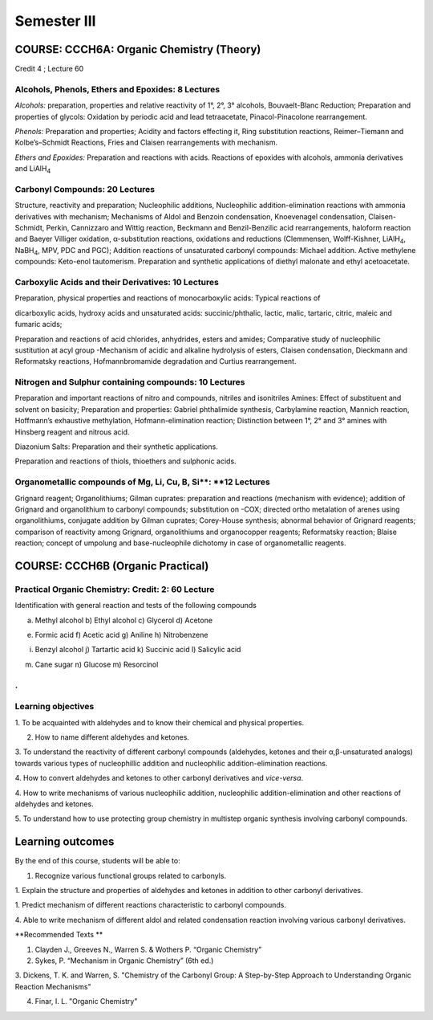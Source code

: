 ============
Semester III
============

------------------------------------------
COURSE: CCCH6A: Organic Chemistry (Theory)
------------------------------------------


Credit 4 ; Lecture 60



Alcohols, Phenols, Ethers and Epoxides: 8 Lectures
--------------------------------------------------

*Alcohols:* preparation, properties and relative reactivity of 1°, 2°,
3° alcohols, Bouvaelt-Blanc Reduction; Preparation and properties of
glycols: Oxidation by periodic acid and lead tetraacetate,
Pinacol-Pinacolone rearrangement.

*Phenols:* Preparation and properties; Acidity and factors effecting it,
Ring substitution reactions, Reimer–Tiemann and Kolbe’s–Schmidt
Reactions, Fries and Claisen rearrangements with mechanism.

*Ethers and Epoxides:* Preparation and reactions with acids. Reactions
of epoxides with alcohols, ammonia derivatives and LiAlH\ :sub:`4`

Carbonyl Compounds: 20 Lectures
-------------------------------

Structure, reactivity and preparation; Nucleophilic additions,
Nucleophilic addition-elimination reactions with ammonia derivatives
with mechanism; Mechanisms of Aldol and Benzoin condensation,
Knoevenagel condensation, Claisen-Schmidt, Perkin, Cannizzaro and Wittig
reaction, Beckmann and Benzil-Benzilic acid rearrangements, haloform
reaction and Baeyer Villiger oxidation, α-substitution reactions,
oxidations and reductions (Clemmensen, Wolff-Kishner, LiAlH\ :sub:`4`,
NaBH\ :sub:`4`, MPV, PDC and PGC); Addition reactions of unsaturated 
carbonyl compounds: Michael addition. Active methylene compounds: 
Keto-enol tautomerism. Preparation and synthetic applications of 
diethyl malonate and ethyl acetoacetate.


Carboxylic Acids and their Derivatives: 10 Lectures
---------------------------------------------------

Preparation, physical properties and reactions of monocarboxylic acids:
Typical reactions of

dicarboxylic acids, hydroxy acids and unsaturated acids:
succinic/phthalic, lactic, malic, tartaric, citric, maleic and fumaric
acids;

Preparation and reactions of acid chlorides, anhydrides, esters and
amides; Comparative study of nucleophilic sustitution at acyl group
-Mechanism of acidic and alkaline hydrolysis of esters, Claisen
condensation, Dieckmann and Reformatsky reactions, Hofmannbromamide
degradation and Curtius rearrangement.

Nitrogen and Sulphur containing compounds: 10 Lectures
------------------------------------------------------

Preparation and important reactions of nitro and compounds, nitriles and
isonitriles Amines: Effect of substituent and solvent on basicity;
Preparation and properties: Gabriel phthalimide synthesis, Carbylamine
reaction, Mannich reaction, Hoffmann’s exhaustive methylation,
Hofmann-elimination reaction; Distinction between 1°, 2° and 3° amines
with Hinsberg reagent and nitrous acid.

Diazonium Salts: Preparation and their synthetic applications.

Preparation and reactions of thiols, thioethers and sulphonic acids.


Organometallic compounds of Mg, Li, Cu, B, Si**: **12 Lectures
--------------------------------------------------------------

Grignard reagent; Organolithiums; Gilman cuprates: preparation and reactions 
(mechanism with evidence); addition of Grignard and organolithium to carbonyl 
compounds; substitution on -COX; directed ortho metalation of arenes using 
organolithiums, conjugate addition by Gilman cuprates; Corey-House synthesis; 
abnormal behavior of Grignard reagents; comparison of reactivity among 
Grignard, organolithiums and organocopper reagents; Reformatsky reaction;
Blaise reaction; concept of umpolung and base-nucleophile dichotomy in case 
of organometallic reagents.


----------------------------------
COURSE: CCCH6B (Organic Practical)
----------------------------------

Practical Organic Chemistry: Credit: 2: 60 Lecture
--------------------------------------------------

Identification with general reaction and tests of the following
compounds

a) Methyl alcohol b) Ethyl alcohol c) Glycerol d) Acetone

e) Formic acid f) Acetic acid g) Aniline h) Nitrobenzene

i) Benzyl alcohol j) Tartartic acid k) Succinic acid l) Salicylic acid

m) Cane sugar n) Glucose m) Resorcinol

.
-------------------
Learning objectives
-------------------

1. To be acquainted with aldehydes and to know their chemical and
physical properties.

2. How to name different aldehydes and ketones.

3. To understand the reactivity of different carbonyl compounds
(aldehydes, ketones and their α,β-unsaturated analogs) towards various
types of nucleophillic addition and nucleophilic addition-elimination
reactions.

4. How to convert aldehydes and ketones to other carbonyl derivatives
and *vice-versa*.

4. How to write mechanisms of various nucleophilic addition,
nucleophilic addition-elimination and other reactions of aldehydes and
ketones.

5. To understand how to use protecting group chemistry in multistep
organic synthesis involving carbonyl compounds.

-----------------
Learning outcomes
-----------------

By the end of this course, students will be able to:

1. Recognize various functional groups related to carbonyls.

1. Explain the structure and properties of aldehydes and ketones in
addition to other carbonyl derivatives.

1. Predict mechanism of different reactions characteristic to carbonyl
compounds.

4. Able to write mechanism of different aldol and related condensation
reaction involving various carbonyl derivatives.

**Recommended Texts **

1. Clayden J., Greeves N., Warren S. & Wothers P. “Organic Chemistry”

2. Sykes, P. “Mechanism in Organic Chemistry” (6th ed.)

3. Dickens, T. K. and Warren, S. "Chemistry of the Carbonyl Group: A
Step-by-Step Approach to Understanding Organic Reaction Mechanisms"

4. Finar, I. L. "Organic Chemistry"
